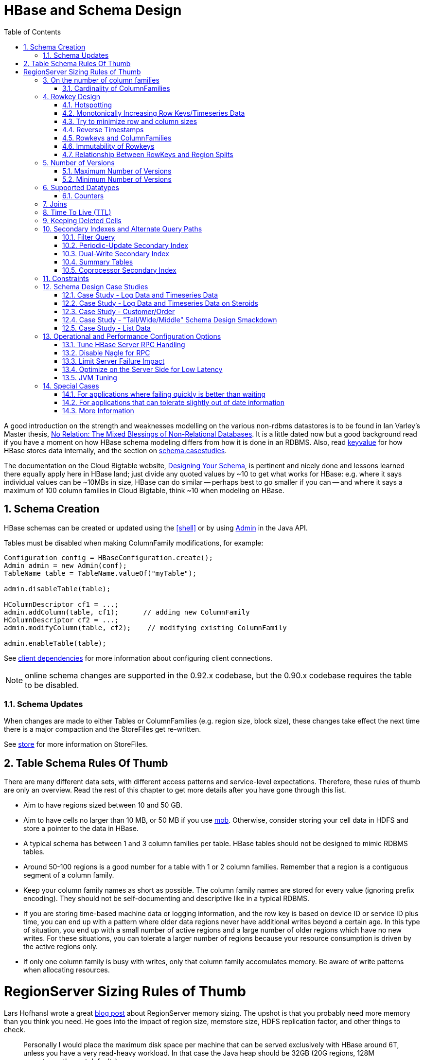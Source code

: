 ////
/**
 *
 * Licensed to the Apache Software Foundation (ASF) under one
 * or more contributor license agreements.  See the NOTICE file
 * distributed with this work for additional information
 * regarding copyright ownership.  The ASF licenses this file
 * to you under the Apache License, Version 2.0 (the
 * "License"); you may not use this file except in compliance
 * with the License.  You may obtain a copy of the License at
 *
 *     http://www.apache.org/licenses/LICENSE-2.0
 *
 * Unless required by applicable law or agreed to in writing, software
 * distributed under the License is distributed on an "AS IS" BASIS,
 * WITHOUT WARRANTIES OR CONDITIONS OF ANY KIND, either express or implied.
 * See the License for the specific language governing permissions and
 * limitations under the License.
 */
////

[[schema]]
= HBase and Schema Design
:doctype: book
:numbered:
:toc: left
:icons: font
:experimental:

A good introduction on the strength and weaknesses modelling on the various non-rdbms datastores is
to be found in Ian Varley's Master thesis,
link:http://ianvarley.com/UT/MR/Varley_MastersReport_Full_2009-08-07.pdf[No Relation: The Mixed Blessings of Non-Relational Databases].
It is a little dated now but a good background read if you have a moment on how HBase schema modeling
differs from how it is done in an RDBMS. Also,
read <<keyvalue,keyvalue>> for how HBase stores data internally, and the section on <<schema.casestudies,schema.casestudies>>.

The documentation on the Cloud Bigtable website, link:https://cloud.google.com/bigtable/docs/schema-design[Designing Your Schema],
is pertinent and nicely done and lessons learned there equally apply here in HBase land; just divide
any quoted values by ~10 to get what works for HBase: e.g. where it says individual values can be ~10MBs in size, HBase can do similar -- perhaps best
to go smaller if you can -- and where it says a maximum of 100 column families in Cloud Bigtable, think ~10 when
modeling on HBase.


[[schema.creation]]
==  Schema Creation

HBase schemas can be created or updated using the <<shell>> or by using link:http://hbase.apache.org/apidocs/org/apache/hadoop/hbase/client/Admin.html[Admin] in the Java API.

Tables must be disabled when making ColumnFamily modifications, for example:

[source,java]
----

Configuration config = HBaseConfiguration.create();
Admin admin = new Admin(conf);
TableName table = TableName.valueOf("myTable");

admin.disableTable(table);

HColumnDescriptor cf1 = ...;
admin.addColumn(table, cf1);      // adding new ColumnFamily
HColumnDescriptor cf2 = ...;
admin.modifyColumn(table, cf2);    // modifying existing ColumnFamily

admin.enableTable(table);
----

See <<client_dependencies,client dependencies>> for more information about configuring client connections.

NOTE: online schema changes are supported in the 0.92.x codebase, but the 0.90.x codebase requires the table to be disabled.

[[schema.updates]]
=== Schema Updates

When changes are made to either Tables or ColumnFamilies (e.g. region size, block size), these changes take effect the next time there is a major compaction and the StoreFiles get re-written.

See <<store,store>> for more information on StoreFiles.

[[table_schema_rules_of_thumb]]
== Table Schema Rules Of Thumb

There are many different data sets, with different access patterns and service-level
expectations. Therefore, these rules of thumb are only an overview. Read the rest
of this chapter to get more details after you have gone through this list.

* Aim to have regions sized between 10 and 50 GB.
* Aim to have cells no larger than 10 MB, or 50 MB if you use <<hbase_mob,mob>>. Otherwise,
consider storing your cell data in HDFS and store a pointer to the data in HBase.
* A typical schema has between 1 and 3 column families per table. HBase tables should
not be designed to mimic RDBMS tables.
* Around 50-100 regions is a good number for a table with 1 or 2 column families.
Remember that a region is a contiguous segment of a column family.
* Keep your column family names as short as possible. The column family names are
stored for every value (ignoring prefix encoding). They should not be self-documenting
and descriptive like in a typical RDBMS.
* If you are storing time-based machine data or logging information, and the row key
is based on device ID or service ID plus time, you can end up with a pattern where
older data regions never have additional writes beyond a certain age. In this type
of situation, you end up with a small number of active regions and a large number
of older regions which have no new writes. For these situations, you can tolerate
a larger number of regions because your resource consumption is driven by the active
regions only.
* If only one column family is busy with writes, only that column family accomulates
memory. Be aware of write patterns when allocating resources.

[[regionserver_sizing_rules_of_thumb]]
= RegionServer Sizing Rules of Thumb

Lars Hofhansl wrote a great
link:http://hadoop-hbase.blogspot.com/2013/01/hbase-region-server-memory-sizing.html[blog post]
about RegionServer memory sizing. The upshot is that you probably need more memory
than you think you need. He goes into the impact of region size, memstore size, HDFS
replication factor, and other things to check.

[quote, Lars Hofhansl, http://hadoop-hbase.blogspot.com/2013/01/hbase-region-server-memory-sizing.html]
____
Personally I would place the maximum disk space per machine that can be served
exclusively with HBase around 6T, unless you have a very read-heavy workload.
In that case the Java heap should be 32GB (20G regions, 128M memstores, the rest
defaults).
____

[[number.of.cfs]]
==  On the number of column families

HBase currently does not do well with anything above two or three column families so keep the number of column families in your schema low.
Currently, flushing and compactions are done on a per Region basis so if one column family is carrying the bulk of the data bringing on flushes, the adjacent families will also be flushed even though the amount of data they carry is small.
When many column families exist the flushing and compaction interaction can make for a bunch of needless i/o (To be addressed by changing flushing and compaction to work on a per column family basis). For more information on compactions, see <<compaction>>.

Try to make do with one column family if you can in your schemas.
Only introduce a second and third column family in the case where data access is usually column scoped; i.e.
you query one column family or the other but usually not both at the one time.

[[number.of.cfs.card]]
=== Cardinality of ColumnFamilies

Where multiple ColumnFamilies exist in a single table, be aware of the cardinality (i.e., number of rows). If ColumnFamilyA has 1 million rows and ColumnFamilyB has 1 billion rows, ColumnFamilyA's data will likely be spread across many, many regions (and RegionServers). This makes mass scans for ColumnFamilyA less efficient.

[[rowkey.design]]
== Rowkey Design

=== Hotspotting

Rows in HBase are sorted lexicographically by row key.
This design optimizes for scans, allowing you to store related rows, or rows that will be read together, near each other.
However, poorly designed row keys are a common source of [firstterm]_hotspotting_.
Hotspotting occurs when a large amount of client traffic is directed at one node, or only a few nodes, of a cluster.
This traffic may represent reads, writes, or other operations.
The traffic overwhelms the single machine responsible for hosting that region, causing performance degradation and potentially leading to region unavailability.
This can also have adverse effects on other regions hosted by the same region server as that host is unable to service the requested load.
It is important to design data access patterns such that the cluster is fully and evenly utilized.

To prevent hotspotting on writes, design your row keys such that rows that truly do need to be in the same region are, but in the bigger picture, data is being written to multiple regions across the cluster, rather than one at a time.
Some common techniques for avoiding hotspotting are described below, along with some of their advantages and drawbacks.

.Salting
Salting in this sense has nothing to do with cryptography, but refers to adding random data to the start of a row key.
In this case, salting refers to adding a randomly-assigned prefix to the row key to cause it to sort differently than it otherwise would.
The number of possible prefixes correspond to the number of regions you want to spread the data across.
Salting can be helpful if you have a few "hot" row key patterns which come up over and over amongst other more evenly-distributed rows.
Consider the following example, which shows that salting can spread write load across multiple RegionServers, and illustrates some of the negative implications for reads.

.Salting Example
====
Suppose you have the following list of row keys, and your table is split such that there is one region for each letter of the alphabet.
Prefix 'a' is one region, prefix 'b' is another.
In this table, all rows starting with 'f' are in the same region.
This example focuses on rows with keys like the following:

----

foo0001
foo0002
foo0003
foo0004
----

Now, imagine that you would like to spread these across four different regions.
You decide to use four different salts: `a`, `b`, `c`, and `d`.
In this scenario, each of these letter prefixes will be on a different region.
After applying the salts, you have the following rowkeys instead.
Since you can now write to four separate regions, you theoretically have four times the throughput when writing that you would have if all the writes were going to the same region.

----

a-foo0003
b-foo0001
c-foo0004
d-foo0002
----

Then, if you add another row, it will randomly be assigned one of the four possible salt values and end up near one of the existing rows.

----

a-foo0003
b-foo0001
c-foo0003
c-foo0004
d-foo0002
----

Since this assignment will be random, you will need to do more work if you want to retrieve the rows in lexicographic order.
In this way, salting attempts to increase throughput on writes, but has a cost during reads.
====



.Hashing
Instead of a random assignment, you could use a one-way [firstterm]_hash_ that would cause a given row to always be "salted" with the same prefix, in a way that would spread the load across the RegionServers, but allow for predictability during reads.
Using a deterministic hash allows the client to reconstruct the complete rowkey and use a Get operation to retrieve that row as normal.

.Hashing Example
[example]
Given the same situation in the salting example above, you could instead apply a one-way hash that would cause the row with key `foo0003` to always, and predictably, receive the `a` prefix.
Then, to retrieve that row, you would already know the key.
You could also optimize things so that certain pairs of keys were always in the same region, for instance.

.Reversing the Key
A third common trick for preventing hotspotting is to reverse a fixed-width or numeric row key so that the part that changes the most often (the least significant digit) is first.
This effectively randomizes row keys, but sacrifices row ordering properties.

See https://communities.intel.com/community/itpeernetwork/datastack/blog/2013/11/10/discussion-on-designing-hbase-tables, and link:http://phoenix.apache.org/salted.html[article on Salted Tables] from the Phoenix project, and the discussion in the comments of link:https://issues.apache.org/jira/browse/HBASE-11682[HBASE-11682] for more information about avoiding hotspotting.

[[timeseries]]
===  Monotonically Increasing Row Keys/Timeseries Data

In the HBase chapter of Tom White's book link:http://oreilly.com/catalog/9780596521981[Hadoop: The Definitive Guide] (O'Reilly) there is a an optimization note on watching out for a phenomenon where an import process walks in lock-step with all clients in concert pounding one of the table's regions (and thus, a single node), then moving onto the next region, etc.
With monotonically increasing row-keys (i.e., using a timestamp), this will happen.
See this comic by IKai Lan on why monotonically increasing row keys are problematic in BigTable-like datastores: link:http://ikaisays.com/2011/01/25/app-engine-datastore-tip-monotonically-increasing-values-are-bad/[monotonically increasing values are bad].
The pile-up on a single region brought on by monotonically increasing keys can be mitigated by randomizing the input records to not be in sorted order, but in general it's best to avoid using a timestamp or a sequence (e.g. 1, 2, 3) as the row-key.

If you do need to upload time series data into HBase, you should study link:http://opentsdb.net/[OpenTSDB] as a successful example.
It has a page describing the link:http://opentsdb.net/schema.html[schema] it uses in HBase.
The key format in OpenTSDB is effectively [metric_type][event_timestamp], which would appear at first glance to contradict the previous advice about not using a timestamp as the key.
However, the difference is that the timestamp is not in the _lead_ position of the key, and the design assumption is that there are dozens or hundreds (or more) of different metric types.
Thus, even with a continual stream of input data with a mix of metric types, the Puts are distributed across various points of regions in the table.

See <<schema.casestudies,schema.casestudies>> for some rowkey design examples.

[[keysize]]
=== Try to minimize row and column sizes

In HBase, values are always freighted with their coordinates; as a cell value passes through the system, it'll be accompanied by its row, column name, and timestamp - always.
If your rows and column names are large, especially compared to the size of the cell value, then you may run up against some interesting scenarios.
One such is the case described by Marc Limotte at the tail of link:https://issues.apache.org/jira/browse/HBASE-3551?page=com.atlassian.jira.plugin.system.issuetabpanels:comment-tabpanel&focusedCommentId=13005272#comment-13005272[HBASE-3551] (recommended!). Therein, the indices that are kept on HBase storefiles (<<hfile>>) to facilitate random access may end up occupying large chunks of the HBase allotted RAM because the cell value coordinates are large.
Mark in the above cited comment suggests upping the block size so entries in the store file index happen at a larger interval or modify the table schema so it makes for smaller rows and column names.
Compression will also make for larger indices.
See the thread link:http://search-hadoop.com/m/hemBv1LiN4Q1/a+question+storefileIndexSize&subj=a+question+storefileIndexSize[a question storefileIndexSize] up on the user mailing list.

Most of the time small inefficiencies don't matter all that much. Unfortunately, this is a case where they do.
Whatever patterns are selected for ColumnFamilies, attributes, and rowkeys they could be repeated several billion times in your data.

See <<keyvalue,keyvalue>> for more information on HBase stores data internally to see why this is important.

[[keysize.cf]]
==== Column Families

Try to keep the ColumnFamily names as small as possible, preferably one character (e.g. "d" for data/default).

See <<keyvalue>> for more information on HBase stores data internally to see why this is important.

[[keysize.attributes]]
==== Attributes

Although verbose attribute names (e.g., "myVeryImportantAttribute") are easier to read, prefer shorter attribute names (e.g., "via") to store in HBase.

See <<keyvalue,keyvalue>> for more information on HBase stores data internally to see why this is important.

[[keysize.row]]
==== Rowkey Length

Keep them as short as is reasonable such that they can still be useful for required data access (e.g. Get vs.
Scan). A short key that is useless for data access is not better than a longer key with better get/scan properties.
Expect tradeoffs when designing rowkeys.

[[keysize.patterns]]
==== Byte Patterns

A long is 8 bytes.
You can store an unsigned number up to 18,446,744,073,709,551,615 in those eight bytes.
If you stored this number as a String -- presuming a byte per character -- you need nearly 3x the bytes.

Not convinced? Below is some sample code that you can run on your own.

[source,java]
----

// long
//
long l = 1234567890L;
byte[] lb = Bytes.toBytes(l);
System.out.println("long bytes length: " + lb.length);   // returns 8

String s = String.valueOf(l);
byte[] sb = Bytes.toBytes(s);
System.out.println("long as string length: " + sb.length);    // returns 10

// hash
//
MessageDigest md = MessageDigest.getInstance("MD5");
byte[] digest = md.digest(Bytes.toBytes(s));
System.out.println("md5 digest bytes length: " + digest.length);    // returns 16

String sDigest = new String(digest);
byte[] sbDigest = Bytes.toBytes(sDigest);
System.out.println("md5 digest as string length: " + sbDigest.length);    // returns 26
----

Unfortunately, using a binary representation of a type will make your data harder to read outside of your code.
For example, this is what you will see in the shell when you increment a value:

[source]
----

hbase(main):001:0> incr 't', 'r', 'f:q', 1
COUNTER VALUE = 1

hbase(main):002:0> get 't', 'r'
COLUMN                                        CELL
 f:q                                          timestamp=1369163040570, value=\x00\x00\x00\x00\x00\x00\x00\x01
1 row(s) in 0.0310 seconds
----

The shell makes a best effort to print a string, and it this case it decided to just print the hex.
The same will happen to your row keys inside the region names.
It can be okay if you know what's being stored, but it might also be unreadable if arbitrary data can be put in the same cells.
This is the main trade-off.

[[reverse.timestamp]]
=== Reverse Timestamps

.Reverse Scan API
[NOTE]
====
link:https://issues.apache.org/jira/browse/HBASE-4811[HBASE-4811] implements an API to scan a table or a range within a table in reverse, reducing the need to optimize your schema for forward or reverse scanning.
This feature is available in HBase 0.98 and later.
See https://hbase.apache.org/apidocs/org/apache/hadoop/hbase/client/Scan.html#setReversed%28boolean for more information.
====

A common problem in database processing is quickly finding the most recent version of a value.
A technique using reverse timestamps as a part of the key can help greatly with a special case of this problem.
Also found in the HBase chapter of Tom White's book Hadoop: The Definitive Guide (O'Reilly), the technique involves appending (`Long.MAX_VALUE - timestamp`) to the end of any key, e.g. [key][reverse_timestamp].

The most recent value for [key] in a table can be found by performing a Scan for [key] and obtaining the first record.
Since HBase keys are in sorted order, this key sorts before any older row-keys for [key] and thus is first.

This technique would be used instead of using <<schema.versions>> where the intent is to hold onto all versions "forever" (or a very long time) and at the same time quickly obtain access to any other version by using the same Scan technique.

[[rowkey.scope]]
=== Rowkeys and ColumnFamilies

Rowkeys are scoped to ColumnFamilies.
Thus, the same rowkey could exist in each ColumnFamily that exists in a table without collision.

[[changing.rowkeys]]
=== Immutability of Rowkeys

Rowkeys cannot be changed.
The only way they can be "changed" in a table is if the row is deleted and then re-inserted.
This is a fairly common question on the HBase dist-list so it pays to get the rowkeys right the first time (and/or before you've inserted a lot of data).

[[rowkey.regionsplits]]
=== Relationship Between RowKeys and Region Splits

If you pre-split your table, it is _critical_ to understand how your rowkey will be distributed across the region boundaries.
As an example of why this is important, consider the example of using displayable hex characters as the lead position of the key (e.g., "0000000000000000" to "ffffffffffffffff"). Running those key ranges through `Bytes.split` (which is the split strategy used when creating regions in `Admin.createTable(byte[] startKey, byte[] endKey, numRegions)` for 10 regions will generate the following splits...

----

48 48 48 48 48 48 48 48 48 48 48 48 48 48 48 48                                // 0
54 -10 -10 -10 -10 -10 -10 -10 -10 -10 -10 -10 -10 -10 -10 -10                 // 6
61 -67 -67 -67 -67 -67 -67 -67 -67 -67 -67 -67 -67 -67 -67 -68                 // =
68 -124 -124 -124 -124 -124 -124 -124 -124 -124 -124 -124 -124 -124 -124 -126  // D
75 75 75 75 75 75 75 75 75 75 75 75 75 75 75 72                                // K
82 18 18 18 18 18 18 18 18 18 18 18 18 18 18 14                                // R
88 -40 -40 -40 -40 -40 -40 -40 -40 -40 -40 -40 -40 -40 -40 -44                 // X
95 -97 -97 -97 -97 -97 -97 -97 -97 -97 -97 -97 -97 -97 -97 -102                // _
102 102 102 102 102 102 102 102 102 102 102 102 102 102 102 102                // f
----

(note: the lead byte is listed to the right as a comment.) Given that the first split is a '0' and the last split is an 'f', everything is great, right? Not so fast.

The problem is that all the data is going to pile up in the first 2 regions and the last region thus creating a "lumpy" (and possibly "hot") region problem.
To understand why, refer to an link:http://www.asciitable.com[ASCII Table].
'0' is byte 48, and 'f' is byte 102, but there is a huge gap in byte values (bytes 58 to 96) that will _never appear in this keyspace_ because the only values are [0-9] and [a-f]. Thus, the middle regions will never be used.
To make pre-splitting work with this example keyspace, a custom definition of splits (i.e., and not relying on the built-in split method) is required.

Lesson #1: Pre-splitting tables is generally a best practice, but you need to pre-split them in such a way that all the regions are accessible in the keyspace.
While this example demonstrated the problem with a hex-key keyspace, the same problem can happen with _any_ keyspace.
Know your data.

Lesson #2: While generally not advisable, using hex-keys (and more generally, displayable data) can still work with pre-split tables as long as all the created regions are accessible in the keyspace.

To conclude this example, the following is an example of how appropriate splits can be pre-created for hex-keys:.

[source,java]
----
public static boolean createTable(Admin admin, HTableDescriptor table, byte[][] splits)
throws IOException {
  try {
    admin.createTable( table, splits );
    return true;
  } catch (TableExistsException e) {
    logger.info("table " + table.getNameAsString() + " already exists");
    // the table already exists...
    return false;
  }
}

public static byte[][] getHexSplits(String startKey, String endKey, int numRegions) {
  byte[][] splits = new byte[numRegions-1][];
  BigInteger lowestKey = new BigInteger(startKey, 16);
  BigInteger highestKey = new BigInteger(endKey, 16);
  BigInteger range = highestKey.subtract(lowestKey);
  BigInteger regionIncrement = range.divide(BigInteger.valueOf(numRegions));
  lowestKey = lowestKey.add(regionIncrement);
  for(int i=0; i < numRegions-1;i++) {
    BigInteger key = lowestKey.add(regionIncrement.multiply(BigInteger.valueOf(i)));
    byte[] b = String.format("%016x", key).getBytes();
    splits[i] = b;
  }
  return splits;
}
----

[[schema.versions]]
==  Number of Versions

[[schema.versions.max]]
=== Maximum Number of Versions

The maximum number of row versions to store is configured per column family via link:http://hbase.apache.org/apidocs/org/apache/hadoop/hbase/HColumnDescriptor.html[HColumnDescriptor].
The default for max versions is 1.
This is an important parameter because as described in <<datamodel>> section HBase does _not_ overwrite row values, but rather stores different values per row by time (and qualifier). Excess versions are removed during major compactions.
The number of max versions may need to be increased or decreased depending on application needs.

It is not recommended setting the number of max versions to an exceedingly high level (e.g., hundreds or more) unless those old values are very dear to you because this will greatly increase StoreFile size.

[[schema.minversions]]
===  Minimum Number of Versions

Like maximum number of row versions, the minimum number of row versions to keep is configured per column family via link:http://hbase.apache.org/apidocs/org/apache/hadoop/hbase/HColumnDescriptor.html[HColumnDescriptor].
The default for min versions is 0, which means the feature is disabled.
The minimum number of row versions parameter is used together with the time-to-live parameter and can be combined with the number of row versions parameter to allow configurations such as "keep the last T minutes worth of data, at most N versions, _but keep at least M versions around_" (where M is the value for minimum number of row versions, M<N). This parameter should only be set when time-to-live is enabled for a column family and must be less than the number of row versions.

[[supported.datatypes]]
==  Supported Datatypes

HBase supports a "bytes-in/bytes-out" interface via link:http://hbase.apache.org/apidocs/org/apache/hadoop/hbase/client/Put.html[Put] and link:http://hbase.apache.org/apidocs/org/apache/hadoop/hbase/client/Result.html[Result], so anything that can be converted to an array of bytes can be stored as a value.
Input could be strings, numbers, complex objects, or even images as long as they can rendered as bytes.

There are practical limits to the size of values (e.g., storing 10-50MB objects in HBase would probably be too much to ask); search the mailing list for conversations on this topic.
All rows in HBase conform to the <<datamodel>>, and that includes versioning.
Take that into consideration when making your design, as well as block size for the ColumnFamily.

=== Counters

One supported datatype that deserves special mention are "counters" (i.e., the ability to do atomic increments of numbers). See link:http://hbase.apache.org/apidocs/org/apache/hadoop/hbase/client/Table.html#increment%28org.apache.hadoop.hbase.client.Increment%29[Increment] in `Table`.

Synchronization on counters are done on the RegionServer, not in the client.

[[schema.joins]]
== Joins

If you have multiple tables, don't forget to factor in the potential for <<joins>> into the schema design.

[[ttl]]
== Time To Live (TTL)

ColumnFamilies can set a TTL length in seconds, and HBase will automatically delete rows once the expiration time is reached.
This applies to _all_ versions of a row - even the current one.
The TTL time encoded in the HBase for the row is specified in UTC.

Store files which contains only expired rows are deleted on minor compaction.
Setting `hbase.store.delete.expired.storefile` to `false` disables this feature.
Setting minimum number of versions to other than 0 also disables this.

See link:http://hbase.apache.org/apidocs/org/apache/hadoop/hbase/HColumnDescriptor.html[HColumnDescriptor] for more information.

Recent versions of HBase also support setting time to live on a per cell basis.
See link:https://issues.apache.org/jira/browse/HBASE-10560[HBASE-10560] for more information.
Cell TTLs are submitted as an attribute on mutation requests (Appends, Increments, Puts, etc.) using Mutation#setTTL.
If the TTL attribute is set, it will be applied to all cells updated on the server by the operation.
There are two notable differences between cell TTL handling and ColumnFamily TTLs:

* Cell TTLs are expressed in units of milliseconds instead of seconds.
* A cell TTLs cannot extend the effective lifetime of a cell beyond a ColumnFamily level TTL setting.

[[cf.keep.deleted]]
==  Keeping Deleted Cells

By default, delete markers extend back to the beginning of time.
Therefore, link:http://hbase.apache.org/apidocs/org/apache/hadoop/hbase/client/Get.html[Get] or link:http://hbase.apache.org/apidocs/org/apache/hadoop/hbase/client/Scan.html[Scan] operations will not see a deleted cell (row or column), even when the Get or Scan operation indicates a time range before the delete marker was placed.

ColumnFamilies can optionally keep deleted cells.
In this case, deleted cells can still be retrieved, as long as these operations specify a time range that ends before the timestamp of any delete that would affect the cells.
This allows for point-in-time queries even in the presence of deletes.

Deleted cells are still subject to TTL and there will never be more than "maximum number of versions" deleted cells.
A new "raw" scan options returns all deleted rows and the delete markers.

.Change the Value of `KEEP_DELETED_CELLS` Using HBase Shell
====
----
hbase> hbase> alter ‘t1′, NAME => ‘f1′, KEEP_DELETED_CELLS => true
----
====

.Change the Value of `KEEP_DELETED_CELLS` Using the API
====
[source,java]
----
...
HColumnDescriptor.setKeepDeletedCells(true);
...
----
====

Let us illustrate the basic effect of setting the `KEEP_DELETED_CELLS` attribute on a table.

First, without:
[source]
----
create 'test', {NAME=>'e', VERSIONS=>2147483647}
put 'test', 'r1', 'e:c1', 'value', 10
put 'test', 'r1', 'e:c1', 'value', 12
put 'test', 'r1', 'e:c1', 'value', 14
delete 'test', 'r1', 'e:c1',  11

hbase(main):017:0> scan 'test', {RAW=>true, VERSIONS=>1000}
ROW                                              COLUMN+CELL
 r1                                              column=e:c1, timestamp=14, value=value
 r1                                              column=e:c1, timestamp=12, value=value
 r1                                              column=e:c1, timestamp=11, type=DeleteColumn
 r1                                              column=e:c1, timestamp=10, value=value
1 row(s) in 0.0120 seconds

hbase(main):018:0> flush 'test'
0 row(s) in 0.0350 seconds

hbase(main):019:0> scan 'test', {RAW=>true, VERSIONS=>1000}
ROW                                              COLUMN+CELL
 r1                                              column=e:c1, timestamp=14, value=value
 r1                                              column=e:c1, timestamp=12, value=value
 r1                                              column=e:c1, timestamp=11, type=DeleteColumn
1 row(s) in 0.0120 seconds

hbase(main):020:0> major_compact 'test'
0 row(s) in 0.0260 seconds

hbase(main):021:0> scan 'test', {RAW=>true, VERSIONS=>1000}
ROW                                              COLUMN+CELL
 r1                                              column=e:c1, timestamp=14, value=value
 r1                                              column=e:c1, timestamp=12, value=value
1 row(s) in 0.0120 seconds
----

Notice how delete cells are let go.

Now let's run the same test only with `KEEP_DELETED_CELLS` set on the table (you can do table or per-column-family):

[source]
----
hbase(main):005:0> create 'test', {NAME=>'e', VERSIONS=>2147483647, KEEP_DELETED_CELLS => true}
0 row(s) in 0.2160 seconds

=> Hbase::Table - test
hbase(main):006:0> put 'test', 'r1', 'e:c1', 'value', 10
0 row(s) in 0.1070 seconds

hbase(main):007:0> put 'test', 'r1', 'e:c1', 'value', 12
0 row(s) in 0.0140 seconds

hbase(main):008:0> put 'test', 'r1', 'e:c1', 'value', 14
0 row(s) in 0.0160 seconds

hbase(main):009:0> delete 'test', 'r1', 'e:c1',  11
0 row(s) in 0.0290 seconds

hbase(main):010:0> scan 'test', {RAW=>true, VERSIONS=>1000}
ROW                                                                                          COLUMN+CELL
 r1                                                                                          column=e:c1, timestamp=14, value=value
 r1                                                                                          column=e:c1, timestamp=12, value=value
 r1                                                                                          column=e:c1, timestamp=11, type=DeleteColumn
 r1                                                                                          column=e:c1, timestamp=10, value=value
1 row(s) in 0.0550 seconds

hbase(main):011:0> flush 'test'
0 row(s) in 0.2780 seconds

hbase(main):012:0> scan 'test', {RAW=>true, VERSIONS=>1000}
ROW                                                                                          COLUMN+CELL
 r1                                                                                          column=e:c1, timestamp=14, value=value
 r1                                                                                          column=e:c1, timestamp=12, value=value
 r1                                                                                          column=e:c1, timestamp=11, type=DeleteColumn
 r1                                                                                          column=e:c1, timestamp=10, value=value
1 row(s) in 0.0620 seconds

hbase(main):013:0> major_compact 'test'
0 row(s) in 0.0530 seconds

hbase(main):014:0> scan 'test', {RAW=>true, VERSIONS=>1000}
ROW                                                                                          COLUMN+CELL
 r1                                                                                          column=e:c1, timestamp=14, value=value
 r1                                                                                          column=e:c1, timestamp=12, value=value
 r1                                                                                          column=e:c1, timestamp=11, type=DeleteColumn
 r1                                                                                          column=e:c1, timestamp=10, value=value
1 row(s) in 0.0650 seconds
----

KEEP_DELETED_CELLS is to avoid removing Cells from HBase when the _only_ reason to remove them is the delete marker.
So with KEEP_DELETED_CELLS enabled deleted cells would get removed if either you write more versions than the configured max, or you have a TTL and Cells are in excess of the configured timeout, etc.


[[secondary.indexes]]
==  Secondary Indexes and Alternate Query Paths

This section could also be titled "what if my table rowkey looks like _this_ but I also want to query my table like _that_." A common example on the dist-list is where a row-key is of the format "user-timestamp" but there are reporting requirements on activity across users for certain time ranges.
Thus, selecting by user is easy because it is in the lead position of the key, but time is not.

There is no single answer on the best way to handle this because it depends on...

* Number of users
* Data size and data arrival rate
* Flexibility of reporting requirements (e.g., completely ad-hoc date selection vs. pre-configured ranges)
* Desired execution speed of query (e.g., 90 seconds may be reasonable to some for an ad-hoc report, whereas it may be too long for others)

and solutions are also influenced by the size of the cluster and how much processing power you have to throw at the solution.
Common techniques are in sub-sections below.
This is a comprehensive, but not exhaustive, list of approaches.

It should not be a surprise that secondary indexes require additional cluster space and processing.
This is precisely what happens in an RDBMS because the act of creating an alternate index requires both space and processing cycles to update.
RDBMS products are more advanced in this regard to handle alternative index management out of the box.
However, HBase scales better at larger data volumes, so this is a feature trade-off.

Pay attention to <<performance>> when implementing any of these approaches.

Additionally, see the David Butler response in this dist-list thread link:http://search-hadoop.com/m/nvbiBp2TDP/Stargate%252Bhbase&subj=Stargate+hbase[HBase, mail # user - Stargate+hbase]

[[secondary.indexes.filter]]
===  Filter Query

Depending on the case, it may be appropriate to use <<client.filter>>.
In this case, no secondary index is created.
However, don't try a full-scan on a large table like this from an application (i.e., single-threaded client).

[[secondary.indexes.periodic]]
===  Periodic-Update Secondary Index

A secondary index could be created in another table which is periodically updated via a MapReduce job.
The job could be executed intra-day, but depending on load-strategy it could still potentially be out of sync with the main data table.

See <<mapreduce.example.readwrite,mapreduce.example.readwrite>> for more information.

[[secondary.indexes.dualwrite]]
===  Dual-Write Secondary Index

Another strategy is to build the secondary index while publishing data to the cluster (e.g., write to data table, write to index table). If this is approach is taken after a data table already exists, then bootstrapping will be needed for the secondary index with a MapReduce job (see <<secondary.indexes.periodic,secondary.indexes.periodic>>).

[[secondary.indexes.summary]]
===  Summary Tables

Where time-ranges are very wide (e.g., year-long report) and where the data is voluminous, summary tables are a common approach.
These would be generated with MapReduce jobs into another table.

See <<mapreduce.example.summary,mapreduce.example.summary>> for more information.

[[secondary.indexes.coproc]]
===  Coprocessor Secondary Index

Coprocessors act like RDBMS triggers. These were added in 0.92.
For more information, see <<cp,coprocessors>>

== Constraints

HBase currently supports 'constraints' in traditional (SQL) database parlance.
The advised usage for Constraints is in enforcing business rules for attributes
in the table (e.g. make sure values are in the range 1-10). Constraints could
also be used to enforce referential integrity, but this is strongly discouraged
as it will dramatically decrease the write throughput of the tables where integrity
checking is enabled. Extensive documentation on using Constraints can be found at
link:http://hbase.apache.org/devapidocs/org/apache/hadoop/hbase/constraint/Constraint.html[Constraint]
since version 0.94.

[[schema.casestudies]]
== Schema Design Case Studies

The following will describe some typical data ingestion use-cases with HBase, and how the rowkey design and construction can be approached.
Note: this is just an illustration of potential approaches, not an exhaustive list.
Know your data, and know your processing requirements.

It is highly recommended that you read the rest of the <<schema>> first, before reading these case studies.

The following case studies are described:

* Log Data / Timeseries Data
* Log Data / Timeseries on Steroids
* Customer/Order
* Tall/Wide/Middle Schema Design
* List Data

[[schema.casestudies.log_timeseries]]
=== Case Study - Log Data and Timeseries Data

Assume that the following data elements are being collected.

* Hostname
* Timestamp
* Log event
* Value/message

We can store them in an HBase table called LOG_DATA, but what will the rowkey be? From these attributes the rowkey will be some combination of hostname, timestamp, and log-event - but what specifically?

[[schema.casestudies.log_timeseries.tslead]]
==== Timestamp In The Rowkey Lead Position

The rowkey `[timestamp][hostname][log-event]` suffers from the monotonically increasing rowkey problem described in <<timeseries>>.

There is another pattern frequently mentioned in the dist-lists about "bucketing" timestamps, by performing a mod operation on the timestamp.
If time-oriented scans are important, this could be a useful approach.
Attention must be paid to the number of buckets, because this will require the same number of scans to return results.

[source,java]
----

long bucket = timestamp % numBuckets;
----

to construct:

[source]
----

[bucket][timestamp][hostname][log-event]
----

As stated above, to select data for a particular timerange, a Scan will need to be performed for each bucket.
100 buckets, for example, will provide a wide distribution in the keyspace but it will require 100 Scans to obtain data for a single timestamp, so there are trade-offs.

[[schema.casestudies.log_timeseries.hostlead]]
==== Host In The Rowkey Lead Position

The rowkey `[hostname][log-event][timestamp]` is a candidate if there is a large-ish number of hosts to spread the writes and reads across the keyspace.
This approach would be useful if scanning by hostname was a priority.

[[schema.casestudies.log_timeseries.revts]]
==== Timestamp, or Reverse Timestamp?

If the most important access path is to pull most recent events, then storing the timestamps as reverse-timestamps (e.g., `timestamp = Long.MAX_VALUE – timestamp`) will create the property of being able to do a Scan on `[hostname][log-event]` to obtain the quickly obtain the most recently captured events.

Neither approach is wrong, it just depends on what is most appropriate for the situation.

.Reverse Scan API
[NOTE]
====
link:https://issues.apache.org/jira/browse/HBASE-4811[HBASE-4811] implements an API to scan a table or a range within a table in reverse, reducing the need to optimize your schema for forward or reverse scanning.
This feature is available in HBase 0.98 and later.
See https://hbase.apache.org/apidocs/org/apache/hadoop/hbase/client/Scan.html#setReversed%28boolean for more information.
====

[[schema.casestudies.log_timeseries.varkeys]]
==== Variable Length or Fixed Length Rowkeys?

It is critical to remember that rowkeys are stamped on every column in HBase.
If the hostname is `a` and the event type is `e1` then the resulting rowkey would be quite small.
However, what if the ingested hostname is `myserver1.mycompany.com` and the event type is `com.package1.subpackage2.subsubpackage3.ImportantService`?

It might make sense to use some substitution in the rowkey.
There are at least two approaches: hashed and numeric.
In the Hostname In The Rowkey Lead Position example, it might look like this:

Composite Rowkey With Hashes:

* [MD5 hash of hostname] = 16 bytes
* [MD5 hash of event-type] = 16 bytes
* [timestamp] = 8 bytes

Composite Rowkey With Numeric Substitution:

For this approach another lookup table would be needed in addition to LOG_DATA, called LOG_TYPES.
The rowkey of LOG_TYPES would be:

* `[type]` (e.g., byte indicating hostname vs. event-type)
* `[bytes]` variable length bytes for raw hostname or event-type.

A column for this rowkey could be a long with an assigned number, which could be obtained
by using an
+++<a href="http://hbase.apache.org/apidocs/org/apache/hadoop/hbase/client/Table.html#incrementColumnValue%28byte[],%20byte[],%20byte[],%20long%29">HBase counter</a>+++.

So the resulting composite rowkey would be:

* [substituted long for hostname] = 8 bytes
* [substituted long for event type] = 8 bytes
* [timestamp] = 8 bytes

In either the Hash or Numeric substitution approach, the raw values for hostname and event-type can be stored as columns.

[[schema.casestudies.log_steroids]]
=== Case Study - Log Data and Timeseries Data on Steroids

This effectively is the OpenTSDB approach.
What OpenTSDB does is re-write data and pack rows into columns for certain time-periods.
For a detailed explanation, see: http://opentsdb.net/schema.html, and
+++<a href="http://www.cloudera.com/content/cloudera/en/resources/library/hbasecon/video-hbasecon-2012-lessons-learned-from-opentsdb.html">Lessons Learned from OpenTSDB</a>+++
from HBaseCon2012.

But this is how the general concept works: data is ingested, for example, in this manner...

----

[hostname][log-event][timestamp1]
[hostname][log-event][timestamp2]
[hostname][log-event][timestamp3]
----

with separate rowkeys for each detailed event, but is re-written like this...

----
[hostname][log-event][timerange]
----

and each of the above events are converted into columns stored with a time-offset relative to the beginning timerange (e.g., every 5 minutes). This is obviously a very advanced processing technique, but HBase makes this possible.

[[schema.casestudies.custorder]]
=== Case Study - Customer/Order

Assume that HBase is used to store customer and order information.
There are two core record-types being ingested: a Customer record type, and Order record type.

The Customer record type would include all the things that you'd typically expect:

* Customer number
* Customer name
* Address (e.g., city, state, zip)
* Phone numbers, etc.

The Order record type would include things like:

* Customer number
* Order number
* Sales date
* A series of nested objects for shipping locations and line-items (see <<schema.casestudies.custorder.obj>> for details)

Assuming that the combination of customer number and sales order uniquely identify an order, these two attributes will compose the rowkey, and specifically a composite key such as:

----
[customer number][order number]
----

for an ORDER table.
However, there are more design decisions to make: are the _raw_ values the best choices for rowkeys?

The same design questions in the Log Data use-case confront us here.
What is the keyspace of the customer number, and what is the format (e.g., numeric? alphanumeric?) As it is advantageous to use fixed-length keys in HBase, as well as keys that can support a reasonable spread in the keyspace, similar options appear:

Composite Rowkey With Hashes:

* [MD5 of customer number] = 16 bytes
* [MD5 of order number] = 16 bytes

Composite Numeric/Hash Combo Rowkey:

* [substituted long for customer number] = 8 bytes
* [MD5 of order number] = 16 bytes

[[schema.casestudies.custorder.tables]]
==== Single Table? Multiple Tables?

A traditional design approach would have separate tables for CUSTOMER and SALES.
Another option is to pack multiple record types into a single table (e.g., CUSTOMER++).

Customer Record Type Rowkey:

* [customer-id]
* [type] = type indicating `1' for customer record type

Order Record Type Rowkey:

* [customer-id]
* [type] = type indicating `2' for order record type
* [order]

The advantage of this particular CUSTOMER++ approach is that organizes many different record-types by customer-id (e.g., a single scan could get you everything about that customer). The disadvantage is that it's not as easy to scan for a particular record-type.

[[schema.casestudies.custorder.obj]]
==== Order Object Design

Now we need to address how to model the Order object.
Assume that the class structure is as follows:

Order::
  (an Order can have multiple ShippingLocations

LineItem::
  (a ShippingLocation can have multiple LineItems

there are multiple options on storing this data.

[[schema.casestudies.custorder.obj.norm]]
===== Completely Normalized

With this approach, there would be separate tables for ORDER, SHIPPING_LOCATION, and LINE_ITEM.

The ORDER table's rowkey was described above: <<schema.casestudies.custorder,schema.casestudies.custorder>>

The SHIPPING_LOCATION's composite rowkey would be something like this:

* `[order-rowkey]`
* `[shipping location number]` (e.g., 1st location, 2nd, etc.)

The LINE_ITEM table's composite rowkey would be something like this:

* `[order-rowkey]`
* `[shipping location number]` (e.g., 1st location, 2nd, etc.)
* `[line item number]` (e.g., 1st lineitem, 2nd, etc.)

Such a normalized model is likely to be the approach with an RDBMS, but that's not your only option with HBase.
The cons of such an approach is that to retrieve information about any Order, you will need:

* Get on the ORDER table for the Order
* Scan on the SHIPPING_LOCATION table for that order to get the ShippingLocation instances
* Scan on the LINE_ITEM for each ShippingLocation

granted, this is what an RDBMS would do under the covers anyway, but since there are no joins in HBase you're just more aware of this fact.

[[schema.casestudies.custorder.obj.rectype]]
===== Single Table With Record Types

With this approach, there would exist a single table ORDER that would contain

The Order rowkey was described above: <<schema.casestudies.custorder,schema.casestudies.custorder>>

* `[order-rowkey]`
* `[ORDER record type]`

The ShippingLocation composite rowkey would be something like this:

* `[order-rowkey]`
* `[SHIPPING record type]`
* `[shipping location number]` (e.g., 1st location, 2nd, etc.)

The LineItem composite rowkey would be something like this:

* `[order-rowkey]`
* `[LINE record type]`
* `[shipping location number]` (e.g., 1st location, 2nd, etc.)
* `[line item number]` (e.g., 1st lineitem, 2nd, etc.)

[[schema.casestudies.custorder.obj.denorm]]
===== Denormalized

A variant of the Single Table With Record Types approach is to denormalize and flatten some of the object hierarchy, such as collapsing the ShippingLocation attributes onto each LineItem instance.

The LineItem composite rowkey would be something like this:

* `[order-rowkey]`
* `[LINE record type]`
* `[line item number]` (e.g., 1st lineitem, 2nd, etc., care must be taken that there are unique across the entire order)

and the LineItem columns would be something like this:

* itemNumber
* quantity
* price
* shipToLine1 (denormalized from ShippingLocation)
* shipToLine2 (denormalized from ShippingLocation)
* shipToCity (denormalized from ShippingLocation)
* shipToState (denormalized from ShippingLocation)
* shipToZip (denormalized from ShippingLocation)

The pros of this approach include a less complex object hierarchy, but one of the cons is that updating gets more complicated in case any of this information changes.

[[schema.casestudies.custorder.obj.singleobj]]
===== Object BLOB

With this approach, the entire Order object graph is treated, in one way or another, as a BLOB.
For example, the ORDER table's rowkey was described above: <<schema.casestudies.custorder,schema.casestudies.custorder>>, and a single column called "order" would contain an object that could be deserialized that contained a container Order, ShippingLocations, and LineItems.

There are many options here: JSON, XML, Java Serialization, Avro, Hadoop Writables, etc.
All of them are variants of the same approach: encode the object graph to a byte-array.
Care should be taken with this approach to ensure backward compatibility in case the object model changes such that older persisted structures can still be read back out of HBase.

Pros are being able to manage complex object graphs with minimal I/O (e.g., a single HBase Get per Order in this example), but the cons include the aforementioned warning about backward compatibility of serialization, language dependencies of serialization (e.g., Java Serialization only works with Java clients), the fact that you have to deserialize the entire object to get any piece of information inside the BLOB, and the difficulty in getting frameworks like Hive to work with custom objects like this.

[[schema.smackdown]]
=== Case Study - "Tall/Wide/Middle" Schema Design Smackdown

This section will describe additional schema design questions that appear on the dist-list, specifically about tall and wide tables.
These are general guidelines and not laws - each application must consider its own needs.

[[schema.smackdown.rowsversions]]
==== Rows vs. Versions

A common question is whether one should prefer rows or HBase's built-in-versioning.
The context is typically where there are "a lot" of versions of a row to be retained (e.g., where it is significantly above the HBase default of 1 max versions). The rows-approach would require storing a timestamp in some portion of the rowkey so that they would not overwrite with each successive update.

Preference: Rows (generally speaking).

[[schema.smackdown.rowscols]]
==== Rows vs. Columns

Another common question is whether one should prefer rows or columns.
The context is typically in extreme cases of wide tables, such as having 1 row with 1 million attributes, or 1 million rows with 1 columns apiece.

Preference: Rows (generally speaking). To be clear, this guideline is in the context is in extremely wide cases, not in the standard use-case where one needs to store a few dozen or hundred columns.
But there is also a middle path between these two options, and that is "Rows as Columns."

[[schema.smackdown.rowsascols]]
==== Rows as Columns

The middle path between Rows vs.
Columns is packing data that would be a separate row into columns, for certain rows.
OpenTSDB is the best example of this case where a single row represents a defined time-range, and then discrete events are treated as columns.
This approach is often more complex, and may require the additional complexity of re-writing your data, but has the advantage of being I/O efficient.
For an overview of this approach, see <<schema.casestudies.log_steroids,schema.casestudies.log-steroids>>.

[[casestudies.schema.listdata]]
=== Case Study - List Data

The following is an exchange from the user dist-list regarding a fairly common question: how to handle per-user list data in Apache HBase.

*** QUESTION ***

We're looking at how to store a large amount of (per-user) list data in HBase, and we were trying to figure out what kind of access pattern made the most sense.
One option is store the majority of the data in a key, so we could have something like:

[source]
----

<FixedWidthUserName><FixedWidthValueId1>:"" (no value)
<FixedWidthUserName><FixedWidthValueId2>:"" (no value)
<FixedWidthUserName><FixedWidthValueId3>:"" (no value)
----

The other option we had was to do this entirely using:

[source,xml]
----

<FixedWidthUserName><FixedWidthPageNum0>:<FixedWidthLength><FixedIdNextPageNum><ValueId1><ValueId2><ValueId3>...
<FixedWidthUserName><FixedWidthPageNum1>:<FixedWidthLength><FixedIdNextPageNum><ValueId1><ValueId2><ValueId3>...
----

where each row would contain multiple values.
So in one case reading the first thirty values would be:

[source,java]
----

scan { STARTROW => 'FixedWidthUsername' LIMIT => 30}
----

And in the second case it would be

[source]
----

get 'FixedWidthUserName\x00\x00\x00\x00'
----

The general usage pattern would be to read only the first 30 values of these lists, with infrequent access reading deeper into the lists.
Some users would have <= 30 total values in these lists, and some users would have millions (i.e.
power-law distribution)

The single-value format seems like it would take up more space on HBase, but would offer some improved retrieval / pagination flexibility.
Would there be any significant performance advantages to be able to paginate via gets vs paginating with scans?

My initial understanding was that doing a scan should be faster if our paging size is unknown (and caching is set appropriately), but that gets should be faster if we'll always need the same page size.
I've ended up hearing different people tell me opposite things about performance.
I assume the page sizes would be relatively consistent, so for most use cases we could guarantee that we only wanted one page of data in the fixed-page-length case.
I would also assume that we would have infrequent updates, but may have inserts into the middle of these lists (meaning we'd need to update all subsequent rows).

Thanks for help / suggestions / follow-up questions.

*** ANSWER ***

If I understand you correctly, you're ultimately trying to store triples in the form "user, valueid, value", right? E.g., something like:

[source]
----

"user123, firstname, Paul",
"user234, lastname, Smith"
----

(But the usernames are fixed width, and the valueids are fixed width).

And, your access pattern is along the lines of: "for user X, list the next 30 values, starting with valueid Y". Is that right? And these values should be returned sorted by valueid?

The tl;dr version is that you should probably go with one row per user+value, and not build a complicated intra-row pagination scheme on your own unless you're really sure it is needed.

Your two options mirror a common question people have when designing HBase schemas: should I go "tall" or "wide"? Your first schema is "tall": each row represents one value for one user, and so there are many rows in the table for each user; the row key is user + valueid, and there would be (presumably) a single column qualifier that means "the value". This is great if you want to scan over rows in sorted order by row key (thus my question above, about whether these ids are sorted correctly). You can start a scan at any user+valueid, read the next 30, and be done.
What you're giving up is the ability to have transactional guarantees around all the rows for one user, but it doesn't sound like you need that.
Doing it this way is generally recommended (see here http://hbase.apache.org/book.html#schema.smackdown).

Your second option is "wide": you store a bunch of values in one row, using different qualifiers (where the qualifier is the valueid). The simple way to do that would be to just store ALL values for one user in a single row.
I'm guessing you jumped to the "paginated" version because you're assuming that storing millions of columns in a single row would be bad for performance, which may or may not be true; as long as you're not trying to do too much in a single request, or do things like scanning over and returning all of the cells in the row, it shouldn't be fundamentally worse.
The client has methods that allow you to get specific slices of columns.

Note that neither case fundamentally uses more disk space than the other; you're just "shifting" part of the identifying information for a value either to the left (into the row key, in option one) or to the right (into the column qualifiers in option 2). Under the covers, every key/value still stores the whole row key, and column family name.
(If this is a bit confusing, take an hour and watch Lars George's excellent video about understanding HBase schema design: http://www.youtube.com/watch?v=_HLoH_PgrLk).

A manually paginated version has lots more complexities, as you note, like having to keep track of how many things are in each page, re-shuffling if new values are inserted, etc.
That seems significantly more complex.
It might have some slight speed advantages (or disadvantages!) at extremely high throughput, and the only way to really know that would be to try it out.
If you don't have time to build it both ways and compare, my advice would be to start with the simplest option (one row per user+value). Start simple and iterate! :)

[[schema.ops]]
== Operational and Performance Configuration Options

====  Tune HBase Server RPC Handling

* Set `hbase.regionserver.handler.count` (in `hbase-site.xml`) to cores x spindles for concurrency.
* Optionally, split the call queues into separate read and write queues for differentiated service. The parameter `hbase.ipc.server.callqueue.handler.factor` specifies the number of call queues:
- `0` means a single shared queue
- `1` means one queue for each handler.
- A value between `0` and `1` allocates the number of queues proportionally to the number of handlers. For instance, a value of `.5` shares one queue between each two handlers.
* Use `hbase.ipc.server.callqueue.read.ratio` (`hbase.ipc.server.callqueue.read.share` in 0.98) to split the call queues into read and write queues:
- `0.5` means there will be the same number of read and write queues
- `< 0.5` for more read than write
- `> 0.5` for more write than read
* Set `hbase.ipc.server.callqueue.scan.ratio` (HBase 1.0+)  to split read call queues into small-read and long-read queues:
- 0.5 means that there will be the same number of short-read and long-read queues
- `< 0.5` for more short-read
- `> 0.5` for more long-read

====  Disable Nagle for RPC

Disable Nagle’s algorithm. Delayed ACKs can add up to ~200ms to RPC round trip time. Set the following parameters:

* In Hadoop’s `core-site.xml`:
- `ipc.server.tcpnodelay = true`
- `ipc.client.tcpnodelay = true`
* In HBase’s `hbase-site.xml`:
- `hbase.ipc.client.tcpnodelay = true`
- `hbase.ipc.server.tcpnodelay = true`

====  Limit Server Failure Impact

Detect regionserver failure as fast as reasonable. Set the following parameters:

* In `hbase-site.xml`, set `zookeeper.session.timeout` to 30 seconds or less to bound failure detection (20-30 seconds is a good start).
* Detect and avoid unhealthy or failed HDFS DataNodes: in `hdfs-site.xml` and `hbase-site.xml`, set the following parameters:
- `dfs.namenode.avoid.read.stale.datanode = true`
- `dfs.namenode.avoid.write.stale.datanode = true`

====  Optimize on the Server Side for Low Latency

* Skip the network for local blocks. In `hbase-site.xml`, set the following parameters:
- `dfs.client.read.shortcircuit = true`
- `dfs.client.read.shortcircuit.buffer.size = 131072` (Important to avoid OOME)
* Ensure data locality. In `hbase-site.xml`, set `hbase.hstore.min.locality.to.skip.major.compact = 0.7` (Meaning that 0.7 \<= n \<= 1)
* Make sure DataNodes have enough handlers for block transfers. In `hdfs-site`.xml``, set the following parameters:
- `dfs.datanode.max.xcievers >= 8192`
- `dfs.datanode.handler.count =` number of spindles

===  JVM Tuning

====  Tune JVM GC for low collection latencies

* Use the CMS collector: `-XX:+UseConcMarkSweepGC`
* Keep eden space as small as possible to minimize average collection time. Example:

    -XX:CMSInitiatingOccupancyFraction=70

* Optimize for low collection latency rather than throughput: `-Xmn512m`
* Collect eden in parallel: `-XX:+UseParNewGC`
*  Avoid collection under pressure: `-XX:+UseCMSInitiatingOccupancyOnly`
* Limit per request scanner result sizing so everything fits into survivor space but doesn’t tenure. In `hbase-site.xml`, set `hbase.client.scanner.max.result.size` to 1/8th of eden space (with -`Xmn512m` this is ~51MB )
* Set `max.result.size` x `handler.count` less than survivor space

====  OS-Level Tuning

* Turn transparent huge pages (THP) off:

  echo never > /sys/kernel/mm/transparent_hugepage/enabled
  echo never > /sys/kernel/mm/transparent_hugepage/defrag

* Set `vm.swappiness = 0`
* Set `vm.min_free_kbytes` to at least 1GB (8GB on larger memory systems)
* Disable NUMA zone reclaim with `vm.zone_reclaim_mode = 0`

==  Special Cases

====  For applications where failing quickly is better than waiting

*  In `hbase-site.xml` on the client side, set the following parameters:
- Set `hbase.client.pause = 1000`
- Set `hbase.client.retries.number = 3`
- If you want to ride over splits and region moves, increase `hbase.client.retries.number` substantially (>= 20)
- Set the RecoverableZookeeper retry count: `zookeeper.recovery.retry = 1` (no retry)
* In `hbase-site.xml` on the server side, set the Zookeeper session timeout for detecting server failures: `zookeeper.session.timeout` <= 30 seconds (20-30 is good).

====  For applications that can tolerate slightly out of date information

**HBase timeline consistency (HBASE-10070) **
With read replicas enabled, read-only copies of regions (replicas) are distributed over the cluster. One RegionServer services the default or primary replica, which is the only replica that can service writes. Other RegionServers serve the secondary replicas, follow the primary RegionServer, and only see committed updates. The secondary replicas are read-only, but can serve reads immediately while the primary is failing over, cutting read availability blips from seconds to milliseconds. Phoenix supports timeline consistency as of 4.4.0
Tips:

* Deploy HBase 1.0.0 or later.
* Enable timeline consistent replicas on the server side.
* Use one of the following methods to set timeline consistency:
- Use `ALTER SESSION SET CONSISTENCY = 'TIMELINE’`
- Set the connection property `Consistency` to `timeline` in the JDBC connect string

=== More Information

See the Performance section <<perf.schema,perf.schema>> for more information about operational and performance schema design options, such as Bloom Filters, Table-configured regionsizes, compression, and blocksizes.

